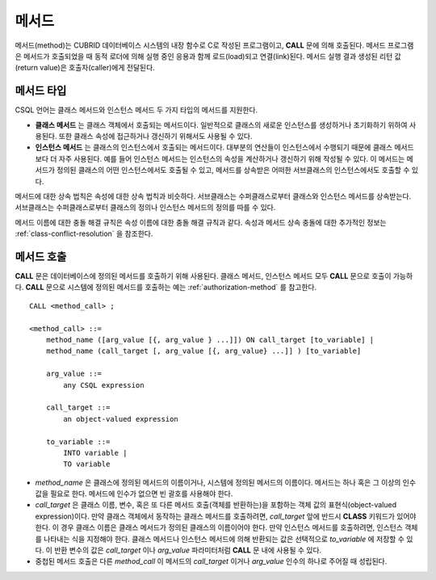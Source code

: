 ******
메서드
******

메서드(method)는 CUBRID 데이터베이스 시스템의 내장 함수로 C로 작성된 프로그램이고, **CALL** 문에 의해 호출된다. 메서드 프로그램은 메서드가 호출되었을 때 동적 로더에 의해 실행 중인 응용과 함께 로드(load)되고 연결(link)된다. 메서드 실행 결과 생성된 리턴 값(return value)은 호출자(caller)에게 전달된다.

메서드 타입
===========

CSQL 언어는 클래스 메서드와 인스턴스 메서드 두 가지 타입의 메서드를 지원한다.

*   **클래스 메서드** 는 클래스 객체에서 호출되는 메서드이다. 일반적으로 클래스의 새로운 인스턴스를 생성하거나 초기화하기 위하여 사용된다. 또한 클래스 속성에 접근하거나 갱신하기 위해서도 사용될 수 있다.

*   **인스턴스 메서드** 는 클래스의 인스턴스에서 호출되는 메서드이다. 대부분의 연산들이 인스턴스에서 수행되기 때문에 클래스 메서드보다 더 자주 사용된다. 예를 들어 인스턴스 메서드는 인스턴스의 속성을 계산하거나 갱신하기 위해 작성될 수 있다. 이 메서드는 메서드가 정의된 클래스의 어떤 인스턴스에서도 호출될 수 있고, 메서드를 상속받은 어떠한 서브클래스의 인스턴스에서도 호출할 수 있다.

메서드에 대한 상속 법칙은 속성에 대한 상속 법칙과 비슷하다. 서브클래스는 수퍼클래스로부터 클래스와 인스턴스 메서드를 상속받는다. 서브클래스는 수퍼클래스로부터 클래스의 정의나 인스턴스 메서드의 정의를 따를 수 있다.

메서드 이름에 대한 충돌 해결 규칙은 속성 이름에 대한 충돌 해결 규칙과 같다. 속성과 메서드 상속 충돌에 대한 추가적인 정보는 :ref:`class-conflict-resolution` 을 참조한다.

메서드 호출
===========

**CALL** 문은 데이터베이스에 정의된 메서드를 호출하기 위해 사용된다. 클래스 메서드, 인스턴스 메서드 모두 **CALL** 문으로 호출이 가능하다. **CALL** 문으로 시스템에 정의된 메서드를 호출하는 예는 :ref:`authorization-method` 를 참고한다. ::

    CALL <method_call> ;

    <method_call> ::=
        method_name ([arg_value [{, arg_value } ...]]) ON call_target [to_variable] |
        method_name (call_target [, arg_value [{, arg_value} ...]] ) [to_variable]

        arg_value ::=
            any CSQL expression

        call_target ::=
            an object-valued expression

        to_variable ::=
            INTO variable |
            TO variable

*   *method_name* 은 클래스에 정의된 메서드의 이름이거나, 시스템에 정의된 메서드의 이름이다. 메서드는 하나 혹은 그 이상의 인수 값을 필요로 한다. 메서드에 인수가 없으면 빈 괄호를 사용해야 한다.

*   *call_target* 은 클래스 이름, 변수, 혹은 또 다른 메서드 호출(객체를 반환하는)을 포함하는 객체 값의 표현식(object-valued expression)이다. 만약 클래스 객체에서 동작하는 클래스 메서드를 호출하려면, *call_target* 앞에 반드시 **CLASS** 키워드가 있어야 한다. 이 경우 클래스 이름은 클래스 메서드가 정의된 클래스의 이름이어야 한다. 만약 인스턴스 메서드를 호출하려면, 인스턴스 객체를 나타내는 식을 지정해야 한다. 클래스 메서드나 인스턴스 메서드에 의해 반환되는 값은 선택적으로 *to_variable* 에 저장할 수 있다. 이 반환 변수의 값은 *call_target* 이나 *arg_value* 파라미터처럼 **CALL** 문 내에 사용될 수 있다.

*   중첩된 메서드 호출은 다른 *method_call* 이 메서드의 *call_target* 이거나 *arg_value* 인수의 하나로 주어질 때 성립된다.
